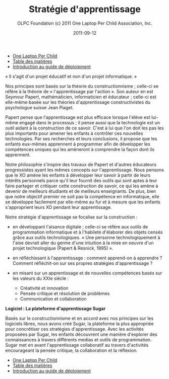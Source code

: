 ﻿#+TITLE: Stratégie d'apprentissage
#+AUTHOR: OLPC Foundation (c) 2011 One Laptop Per Child Association, Inc.
#+DATE: 2011-09-12
#+DESCRIPTION: ONE LAPTOP PER CHILD GUIDE DE DEPLOIEMENT 2011
#+KEYWORDS: ONE LAPTOP PER CHILD GUIDE DE DEPLOIEMENT 2011
#+OPTIONS: toc:nil

#+HTML: <div class="menu">
- [[file:olpc-deployment-guide-one-laptop-per-child.org][One Laptop Per Child]]
- [[file:index.org][Table des matières]]
- [[file:olpc-deployment-guide-introduction-au-guide-de-deploiement.org][Introduction au guide de déploiement]]
#+HTML: </div>

#+index: Apprentissage
#+index: Seymour Papert
#+index: Jean Piaget

« Il s'agit d'un projet éducatif et non d'un projet informatique. »

Nos principes sont basés sur la théorie du constructionnisme ; celle-ci se
réfère à la théorie de « l'apprentissage par l'action ». Son auteur en est
Seymour Papert, mathématicien, informaticien et éducateur ; celle-ci est
elle-même basée sur les théories d'apprentissage constructivistes du
psychologue suisse Jean Piaget.

Papert pense que l'apprentissage est plus efficace lorsque l'élève est
lui-même engagé dans le processus ; il pense aussi que la technologie est
un outil aidant à la construction de ce savoir. C'est à lui que l'on doit
les pas les plus importants pour amener les enfants à contrôler ces
nouvelles technologies. Par ses recherches et leurs conclusions, il propose
que les enfants eux-mêmes apprennent à programmer afin de développer les
compétences uniques qui les amèneront à comprendre la façon dont ils
apprennent.

Notre philosophie s'inspire des travaux de Papert et d'autres éducateurs
progressistes ayant les mêmes concepts sur l'apprentissage. Nous pensons
que le XO amène les enfants à développer leur savoir à partir de leurs
intérêts personnels parce qu'il leur fournit des outils qui sont aptes à
leur faire partager et critiquer cette construction de savoir, ce qui les
amène à devenir de meilleurs étudiants et de meilleurs enseignants. De
plus, bien que notre objectif premier ne soit pas la compétence en
informatique, elle se développe facilement par elle-même au fur et à mesure
que les enfants s'approprient leurs XO pendant leur apprentissage.

Notre stratégie d'apprentissage se focalise sur la construction :

- en développant l'aisance digitale ; celle-ci se réfère aux outils de
  programmation informatique et à l'habileté d'élaborer des objets censés
  grâce aux outils technologiques. « Une personne technologiquement à
  l'aise devrait aller du germe d'une intuition à la mise en oeuvre d'un
  projet technologique (Papert & Resnick, 1995) ».

- en réfléchissant à l'apprentissage : comment apprend-on à apprendre ?
  Comment réfléchit-on sur ses propres stratégies d'apprentissage ?

- en misant sur un apprentissage et de nouvelles compétences basés sur les
  valeurs du XXIe siècle :

  - Créativité et innovation
  - Pensée critique et résolution de problèmes
  - Communication et collaboration

*Logiciel : La plateforme d'apprentissage Sugar*

#+index: Sugar
#+index: Constructionnisme


Basés sur le constructionnisme et en accord avec nos principes sur les
logiciels libres, nous avons créé Sugar, la plateforme la plus appropriée
pour concrétiser ces stratégies d'apprentissage. Avec les activités
proposées par Sugar, les enfants découvrent une manière d'explorer des
connaissances à travers différents medias et outils de programmation. Sugar
met en avant l'apprentissage collaboratif au travers d'activités
encourageant la pensée critique, la collaboration et la réflexion.

#+HTML: <div class="menu">
- [[file:olpc-deployment-guide-one-laptop-per-child.org][One Laptop Per Child]]
- [[file:index.org][Table des matières]]
- [[file:olpc-deployment-guide-introduction-au-guide-de-deploiement.org][Introduction au guide de déploiement]]
#+HTML: </div>
